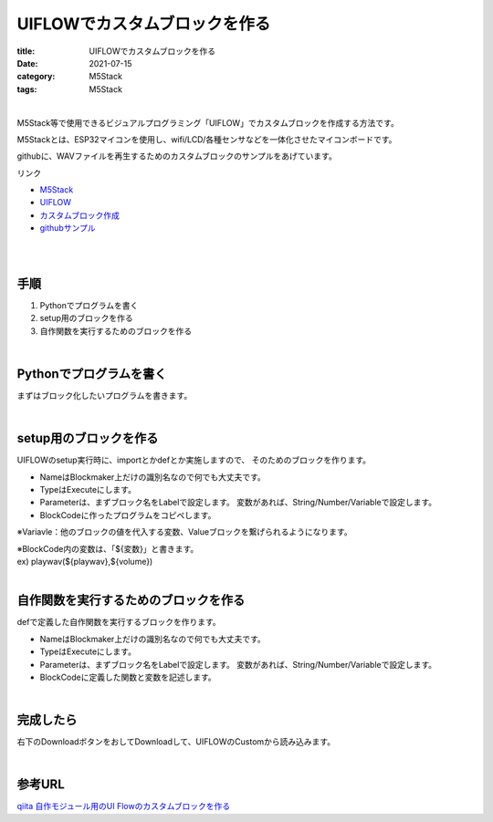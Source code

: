 UIFLOWでカスタムブロックを作る
###############################

:title: UIFLOWでカスタムブロックを作る
:date: 2021-07-15
:category: M5Stack
:tags: M5Stack

| 

M5Stack等で使用できるビジュアルプログラミング「UIFLOW」でカスタムブロックを作成する方法です。

M5Stackとは、ESP32マイコンを使用し、wifi/LCD/各種センサなどを一体化させたマイコンボードです。

githubに、WAVファイルを再生するためのカスタムブロックのサンプルをあげています。

リンク

* `M5Stack <https://m5stack.com/>`_
* `UIFLOW <https://flow.m5stack.com/>`_ 
* `カスタムブロック作成 <http://block-maker.m5stack.com/>`_
* `githubサンプル <https://github.com/yamaccu/UIFLOW-wavplayer>`_

| 
| 

手順
----------

1. Pythonでプログラムを書く
2. setup用のブロックを作る
3. 自作関数を実行するためのブロックを作る

| 


Pythonでプログラムを書く
----------------------------------

まずはブロック化したいプログラムを書きます。

| 

setup用のブロックを作る
----------------------------------

UIFLOWのsetup実行時に、importとかdefとか実施しますので、
そのためのブロックを作ります。

* NameはBlockmaker上だけの識別名なので何でも大丈夫です。
* TypeはExecuteにします。
* Parameterは、まずブロック名をLabelで設定します。
  変数があれば、String/Number/Variableで設定します。
* BlockCodeに作ったプログラムをコピペします。

※Variavle：他のブロックの値を代入する変数、Valueブロックを繋げられるようになります。

| ※BlockCode内の変数は、「${変数}」と書きます。
| ex) playwav(${playwav},${volume})


| 

自作関数を実行するためのブロックを作る
-------------------------------------------------

defで定義した自作関数を実行するブロックを作ります。

* NameはBlockmaker上だけの識別名なので何でも大丈夫です。
* TypeはExecuteにします。
* Parameterは、まずブロック名をLabelで設定します。
  変数があれば、String/Number/Variableで設定します。
* BlockCodeに定義した関数と変数を記述します。

| 

完成したら
----------------------------------

右下のDownloadボタンをおしてDownloadして、UIFLOWのCustomから読み込みます。

| 

参考URL
------------

`qiita 自作モジュール用のUI Flowのカスタムブロックを作る <https://qiita.com/ciniml/items/618899c9065d51d5c54e>`_
